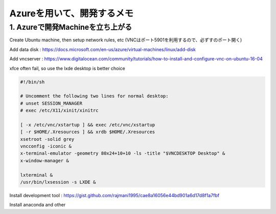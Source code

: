Azureを用いて、開発するメモ
=============================

1. Azureで開発Machineを立ち上がる
-----------------------------------

Create Ubuntu machine, then setup network rules, etc (VNCはポート5901を利用するので、必ずすのポート開く)

Add data disk : https://docs.microsoft.com/en-us/azure/virtual-machines/linux/add-disk

Add vncserver : https://www.digitalocean.com/community/tutorials/how-to-install-and-configure-vnc-on-ubuntu-16-04

xfce often fail, so use the lxde desktop is better choice

.. code-block:: sh

    #!/bin/sh

    # Uncomment the following two lines for normal desktop:
    # unset SESSION_MANAGER
    # exec /etc/X11/xinit/xinitrc

    [ -x /etc/vnc/xstartup ] && exec /etc/vnc/xstartup
    [ -r $HOME/.Xresources ] && xrdb $HOME/.Xresources
    xsetroot -solid grey
    vncconfig -iconic &
    x-terminal-emulator -geometry 80x24+10+10 -ls -title "$VNCDESKTOP Desktop" &
    x-window-manager &

    lxterminal &
    /usr/bin/lxsession -s LXDE &

Install development tool : https://gist.github.com/rajmani1995/cae8a16056e44bd901a6d17d8f1a7fbf

Install anaconda and other
